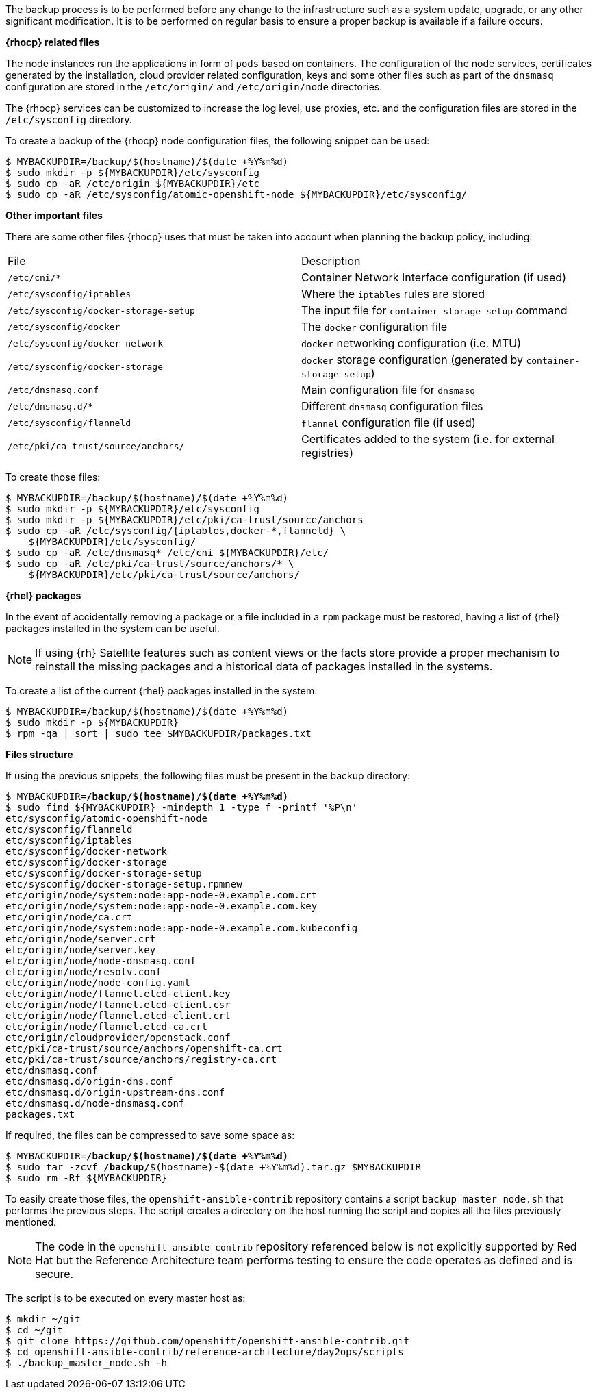 ////
Creating a node host backup

Module included in the following assemblies:

* day_two_guide/host_level_tasks.adoc
////

The backup process is to be performed before any change to the infrastructure
such as a system update, upgrade, or any other significant modification.
It is to be performed on regular basis to ensure a proper backup is
available if a failure occurs.

*{rhocp} related files*

The node instances run the applications in form of `pods` based on containers.
The configuration of the node services, certificates generated by the
installation, cloud provider related configuration, keys and some other files
such as part of the `dnsmasq` configuration are stored in the
`/etc/origin/` and `/etc/origin/node` directories.

The {rhocp} services can be customized to increase the log level, use proxies,
etc. and the configuration files are stored in the `/etc/sysconfig` directory.

To create a backup of the {rhocp} node configuration files, the following
snippet can be used:

[subs=+quotes]
----
$ MYBACKUPDIR=/backup/$(hostname)/$(date +%Y%m%d)
$ sudo mkdir -p ${MYBACKUPDIR}/etc/sysconfig
$ sudo cp -aR /etc/origin ${MYBACKUPDIR}/etc
$ sudo cp -aR /etc/sysconfig/atomic-openshift-node ${MYBACKUPDIR}/etc/sysconfig/
----

*Other important files*

There are some other files {rhocp} uses that must be taken into account
when planning the backup policy, including:

|===
^|File ^|Description
|`/etc/cni/*` |Container Network Interface configuration (if used)
| `/etc/sysconfig/iptables` |Where the `iptables` rules are stored
| `/etc/sysconfig/docker-storage-setup` |The input file for `container-storage-setup` command
| `/etc/sysconfig/docker` |The `docker` configuration file
| `/etc/sysconfig/docker-network` |`docker` networking configuration (i.e. MTU)
| `/etc/sysconfig/docker-storage` |`docker` storage configuration (generated by `container-storage-setup`)
| `/etc/dnsmasq.conf` |Main configuration file for `dnsmasq`
| `/etc/dnsmasq.d/*` |Different `dnsmasq` configuration files
| `/etc/sysconfig/flanneld` |`flannel` configuration file (if used)
| `/etc/pki/ca-trust/source/anchors/` |Certificates added to the system (i.e. for external registries)
|===

To create those files:

----
$ MYBACKUPDIR=/backup/$(hostname)/$(date +%Y%m%d)
$ sudo mkdir -p ${MYBACKUPDIR}/etc/sysconfig
$ sudo mkdir -p ${MYBACKUPDIR}/etc/pki/ca-trust/source/anchors
$ sudo cp -aR /etc/sysconfig/{iptables,docker-*,flanneld} \
    ${MYBACKUPDIR}/etc/sysconfig/
$ sudo cp -aR /etc/dnsmasq* /etc/cni ${MYBACKUPDIR}/etc/
$ sudo cp -aR /etc/pki/ca-trust/source/anchors/* \
    ${MYBACKUPDIR}/etc/pki/ca-trust/source/anchors/
----

*{rhel} packages*

In the event of accidentally removing a package or a file included in a `rpm`
package must be restored, having a list of {rhel} packages installed in the
system can be useful.

NOTE: If using {rh} Satellite features such as content views or the facts store
provide a proper mechanism to reinstall the missing packages and a historical
data of packages installed in the systems.

To create a list of the current {rhel} packages installed in the system:

[subs=+quotes]
----
$ MYBACKUPDIR=/backup/$(hostname)/$(date +%Y%m%d)
$ sudo mkdir -p ${MYBACKUPDIR}
$ rpm -qa | sort | sudo tee $MYBACKUPDIR/packages.txt
----

*Files structure*

If using the previous snippets, the following files must be present in the
backup directory:

[subs=+quotes]
----
$ MYBACKUPDIR=*/backup/$(hostname)/$(date +%Y%m%d)*
$ sudo find ${MYBACKUPDIR} -mindepth 1 -type f -printf '%P\n'
etc/sysconfig/atomic-openshift-node
etc/sysconfig/flanneld
etc/sysconfig/iptables
etc/sysconfig/docker-network
etc/sysconfig/docker-storage
etc/sysconfig/docker-storage-setup
etc/sysconfig/docker-storage-setup.rpmnew
etc/origin/node/system:node:app-node-0.example.com.crt
etc/origin/node/system:node:app-node-0.example.com.key
etc/origin/node/ca.crt
etc/origin/node/system:node:app-node-0.example.com.kubeconfig
etc/origin/node/server.crt
etc/origin/node/server.key
etc/origin/node/node-dnsmasq.conf
etc/origin/node/resolv.conf
etc/origin/node/node-config.yaml
etc/origin/node/flannel.etcd-client.key
etc/origin/node/flannel.etcd-client.csr
etc/origin/node/flannel.etcd-client.crt
etc/origin/node/flannel.etcd-ca.crt
etc/origin/cloudprovider/openstack.conf
etc/pki/ca-trust/source/anchors/openshift-ca.crt
etc/pki/ca-trust/source/anchors/registry-ca.crt
etc/dnsmasq.conf
etc/dnsmasq.d/origin-dns.conf
etc/dnsmasq.d/origin-upstream-dns.conf
etc/dnsmasq.d/node-dnsmasq.conf
packages.txt
----

If required, the files can be compressed to save some space as:

[subs=+quotes]
----
$ MYBACKUPDIR=*/backup/$(hostname)/$(date +%Y%m%d)*
$ sudo tar -zcvf */backup/*$(hostname)-$(date +%Y%m%d).tar.gz $MYBACKUPDIR
$ sudo rm -Rf ${MYBACKUPDIR}
----

To easily create those files, the `openshift-ansible-contrib` repository
contains a script `backup_master_node.sh` that performs the previous steps. The
script creates a directory on the host running the script and copies all the
files previously mentioned.

NOTE: The code in the `openshift-ansible-contrib` repository referenced below
is not explicitly supported by Red Hat but the Reference Architecture team
performs testing to ensure the code operates as defined and is secure.

The script is to be executed on every master host as:

[subs=+quotes]
----
$ mkdir ~/git
$ cd ~/git
$ git clone https://github.com/openshift/openshift-ansible-contrib.git
$ cd openshift-ansible-contrib/reference-architecture/day2ops/scripts
$ ./backup_master_node.sh -h
----